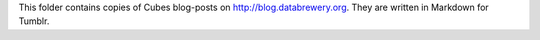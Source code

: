 This folder contains copies of Cubes blog-posts on http://blog.databrewery.org. They are written in Markdown for Tumblr.


